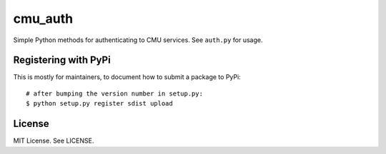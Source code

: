 cmu_auth
========

Simple Python methods for authenticating to CMU services. See ``auth.py`` for usage.

Registering with PyPi
---------------------

This is mostly for maintainers, to document how to submit a package to PyPi: ::

    # after bumping the version number in setup.py:
    $ python setup.py register sdist upload

License
-------

MIT License. See LICENSE.
